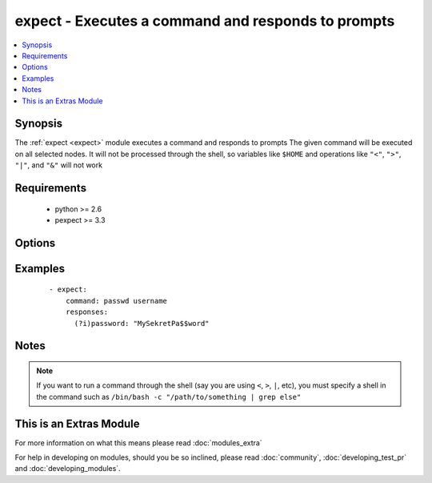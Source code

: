 .. _expect:


expect - Executes a command and responds to prompts
+++++++++++++++++++++++++++++++++++++++++++++++++++

.. versionadded:: 2.0


.. contents::
   :local:
   :depth: 1


Synopsis
--------

The :ref:`expect <expect>` module executes a command and responds to prompts
The given command will be executed on all selected nodes. It will not be processed through the shell, so variables like ``$HOME`` and operations like ``"<"``, ``">"``, ``"|"``, and ``"&"`` will not work


Requirements
------------

  * python >= 2.6
  * pexpect >= 3.3


Options
-------

.. raw:: html

    <table border=1 cellpadding=4>
    <tr>
    <th class="head">parameter</th>
    <th class="head">required</th>
    <th class="head">default</th>
    <th class="head">choices</th>
    <th class="head">comments</th>
    </tr>
            <tr>
    <td>chdir<br/><div style="font-size: small;"></div></td>
    <td>no</td>
    <td></td>
        <td><ul></ul></td>
        <td><div>cd into this directory before running the command</div></td></tr>
            <tr>
    <td>command<br/><div style="font-size: small;"></div></td>
    <td>yes</td>
    <td></td>
        <td><ul></ul></td>
        <td><div>the command module takes command to run.</div></td></tr>
            <tr>
    <td>creates<br/><div style="font-size: small;"></div></td>
    <td>no</td>
    <td></td>
        <td><ul></ul></td>
        <td><div>a filename, when it already exists, this step will <b>not</b> be run.</div></td></tr>
            <tr>
    <td>echo<br/><div style="font-size: small;"></div></td>
    <td>no</td>
    <td></td>
        <td><ul></ul></td>
        <td><div>Whether or not to echo out your response strings</div></td></tr>
            <tr>
    <td>removes<br/><div style="font-size: small;"></div></td>
    <td>no</td>
    <td></td>
        <td><ul></ul></td>
        <td><div>a filename, when it does not exist, this step will <b>not</b> be run.</div></td></tr>
            <tr>
    <td>responses<br/><div style="font-size: small;"></div></td>
    <td>yes</td>
    <td></td>
        <td><ul></ul></td>
        <td><div>Mapping of expected string and string to respond with</div></td></tr>
            <tr>
    <td>timeout<br/><div style="font-size: small;"></div></td>
    <td>no</td>
    <td>30</td>
        <td><ul></ul></td>
        <td><div>Amount of time in seconds to wait for the expected strings</div></td></tr>
        </table>
    </br>



Examples
--------

 ::

    - expect:
        command: passwd username
        responses:
          (?i)password: "MySekretPa$$word"


Notes
-----

.. note:: If you want to run a command through the shell (say you are using ``<``, ``>``, ``|``, etc), you must specify a shell in the command such as ``/bin/bash -c "/path/to/something | grep else"``


    
This is an Extras Module
------------------------

For more information on what this means please read :doc:`modules_extra`

    
For help in developing on modules, should you be so inclined, please read :doc:`community`, :doc:`developing_test_pr` and :doc:`developing_modules`.

